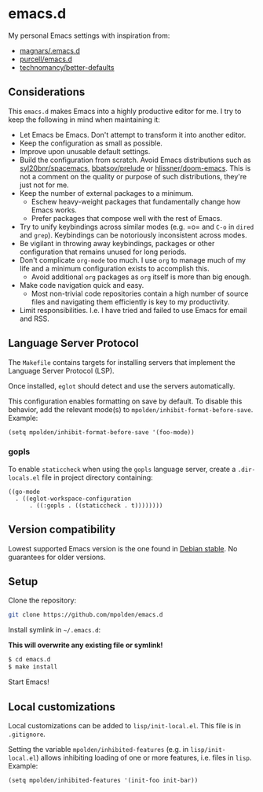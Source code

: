 * emacs.d

My personal Emacs settings with inspiration from:

- [[https://github.com/magnars/.emacs.d][magnars/.emacs.d]]
- [[https://github.com/purcell/emacs.d][purcell/emacs.d]]
- [[https://github.com/technomancy/better-defaults][technomancy/better-defaults]]

** Considerations

This =emacs.d= makes Emacs into a highly productive editor for me. I try to
keep the following in mind when maintaining it:

- Let Emacs be Emacs. Don't attempt to transform it into another editor.
- Keep the configuration as small as possible.
- Improve upon unusable default settings.
- Build the configuration from scratch. Avoid Emacs distributions such as
  [[https://github.com/syl20bnr/spacemacs][syl20bnr/spacemacs]], [[https://github.com/bbatsov/prelude][bbatsov/prelude]] or [[https://github.com/hlissner/doom-emacs][hlissner/doom-emacs]]. This is not a
  comment on the quality or purpose of such distributions, they're just not
  for me.
- Keep the number of external packages to a minimum.
  - Eschew heavy-weight packages that fundamentally change how Emacs works.
  - Prefer packages that compose well with the rest of Emacs.
- Try to unify keybindings across similar modes (e.g. =o= and =C-o= in
  =dired= and =grep=). Keybindings can be notoriously inconsistent across
  modes.
- Be vigilant in throwing away keybindings, packages or other configuration
  that remains unused for long periods.
- Don't complicate =org-mode= too much. I use =org= to manage much of my life
  and a minimum configuration exists to accomplish this.
  - Avoid additional =org= packages as =org= itself is more than big enough.
- Make code navigation quick and easy.
  - Most non-trivial code repositories contain a high number of source files
    and navigating them efficiently is key to my productivity.
- Limit responsibilities. I.e. I have tried and failed to use Emacs for email
  and RSS.

** Language Server Protocol

The =Makefile= contains targets for installing servers that implement the
Language Server Protocol (LSP).

Once installed, =eglot= should detect and use the servers automatically.

This configuration enables formatting on save by default. To disable this
behavior, add the relevant mode(s) to =mpolden/inhibit-format-before-save=.
Example:

#+begin_src elisp
  (setq mpolden/inhibit-format-before-save '(foo-mode))
#+end_src

*** gopls

To enable =staticcheck= when using the =gopls= language server, create a
=.dir-locals.el= file in project directory containing:

#+begin_src elisp
((go-mode
  . ((eglot-workspace-configuration
      . ((:gopls . ((staticcheck . t))))))))
#+end_src

** Version compatibility

Lowest supported Emacs version is the one found in [[https://packages.debian.org/stable/emacs][Debian stable]]. No
guarantees for older versions.

** Setup

Clone the repository:

#+begin_src sh
  git clone https://github.com/mpolden/emacs.d
#+end_src

Install symlink in =~/.emacs.d=:

*This will overwrite any existing file or symlink!*

#+begin_src sh
  $ cd emacs.d
  $ make install
#+end_src

Start Emacs!

** Local customizations

Local customizations can be added to =lisp/init-local.el=. This file is in
=.gitignore=.

Setting the variable =mpolden/inhibited-features= (e.g. in
=lisp/init-local.el=) allows inhibiting loading of one or more features,
i.e. files in =lisp=. Example:

#+begin_src elisp
  (setq mpolden/inhibited-features '(init-foo init-bar))
#+end_src
